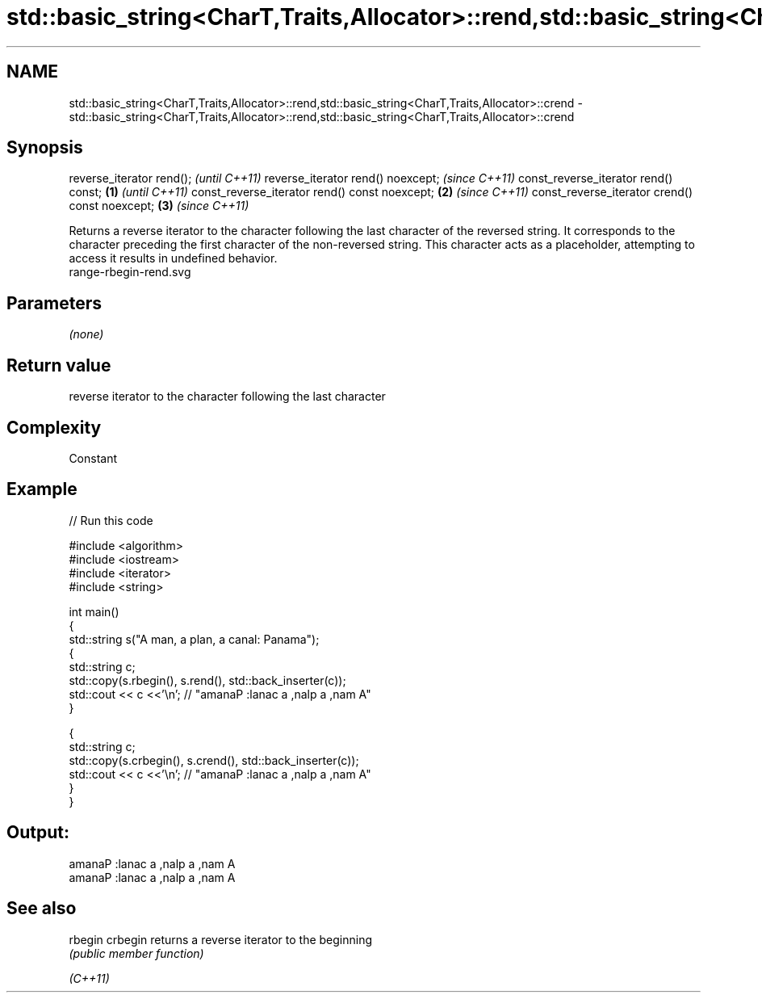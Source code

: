 .TH std::basic_string<CharT,Traits,Allocator>::rend,std::basic_string<CharT,Traits,Allocator>::crend 3 "2020.03.24" "http://cppreference.com" "C++ Standard Libary"
.SH NAME
std::basic_string<CharT,Traits,Allocator>::rend,std::basic_string<CharT,Traits,Allocator>::crend \- std::basic_string<CharT,Traits,Allocator>::rend,std::basic_string<CharT,Traits,Allocator>::crend

.SH Synopsis

reverse_iterator rend();                               \fI(until C++11)\fP
reverse_iterator rend() noexcept;                      \fI(since C++11)\fP
const_reverse_iterator rend() const;           \fB(1)\fP                   \fI(until C++11)\fP
const_reverse_iterator rend() const noexcept;      \fB(2)\fP               \fI(since C++11)\fP
const_reverse_iterator crend() const noexcept;         \fB(3)\fP           \fI(since C++11)\fP

Returns a reverse iterator to the character following the last character of the reversed string. It corresponds to the character preceding the first character of the non-reversed string. This character acts as a placeholder, attempting to access it results in undefined behavior.
 range-rbegin-rend.svg

.SH Parameters

\fI(none)\fP

.SH Return value

reverse iterator to the character following the last character

.SH Complexity

Constant

.SH Example


// Run this code

  #include <algorithm>
  #include <iostream>
  #include <iterator>
  #include <string>

  int main()
  {
    std::string s("A man, a plan, a canal: Panama");
    {
      std::string c;
      std::copy(s.rbegin(), s.rend(), std::back_inserter(c));
      std::cout << c <<'\\n'; // "amanaP :lanac a ,nalp a ,nam A"
    }

    {
      std::string c;
      std::copy(s.crbegin(), s.crend(), std::back_inserter(c));
      std::cout << c <<'\\n'; // "amanaP :lanac a ,nalp a ,nam A"
    }
  }

.SH Output:

  amanaP :lanac a ,nalp a ,nam A
  amanaP :lanac a ,nalp a ,nam A


.SH See also



rbegin
crbegin returns a reverse iterator to the beginning
        \fI(public member function)\fP

\fI(C++11)\fP




